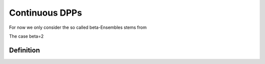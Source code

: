 .. _continuous_dpps:

Continuous DPPs
###############

For now we only consider the so called \beta-Ensembles stems from 

The case \beta=2

Definition
----------
